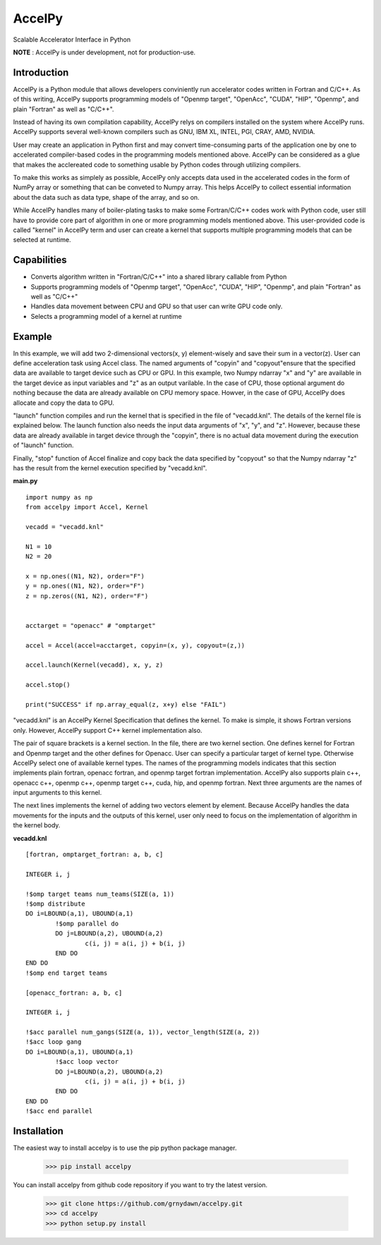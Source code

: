 
AccelPy
===================================

Scalable Accelerator Interface in Python

**NOTE** : AccelPy is under development, not for production-use.


Introduction
--------------

AccelPy is a Python module that allows developers conviniently run accelerator codes written in Fortran and C/C++. As of this writing, AccelPy supports programming models of "Openmp target", "OpenAcc", "CUDA", "HIP", "Openmp", and plain "Fortran" as well as "C/C++".

Instead of having its own compilation capability, AccelPy relys on compilers installed on the system where AccelPy runs. AccelPy supports several well-known compilers such as GNU, IBM XL, INTEL, PGI, CRAY, AMD, NVIDIA.

User may create an application in Python first and may convert time-consuming parts of the application one by one to accelerated compiler-based codes in the programming models mentioned above. AccelPy can be considered as a glue that makes the acclereated code to something usable by Python codes through utilizing compilers.

To make this works as simplely as possible, AccelPy only accepts data used in the accelerated codes in the form of NumPy array or something that can be conveted to Numpy array. This helps AccelPy to collect essential information about the data such as data type, shape of the array, and so on.

While AccelPy handles many of boiler-plating tasks to make some Fortran/C/C++ codes work with Python code, user still have to provide core part of algorithm in one or more programming models mentioned above. This user-provided code is called "kernel" in AccelPy term and user can create a kernel that supports multiple programming models that can be selected at runtime.


Capabilities
--------------

* Converts algorithm written in "Fortran/C/C++" into a shared library callable from Python
* Supports programming models of "Openmp target", "OpenAcc", "CUDA", "HIP", "Openmp", and plain "Fortran" as well as "C/C++"
* Handles data movement between CPU and GPU so that user can write GPU code only.
* Selects a programming model of a kernel at runtime


Example
--------------

In this example, we will add two 2-dimensional vectors(x, y) element-wisely and save their sum in a vector(z). User can define acceleration task using Accel class. The named arguments of "copyin" and "copyout"ensure that the specified data are available to target device such as CPU or GPU. In this example, two Numpy ndarray "x" and "y" are available in the target device as input variables and "z" as an output varilable. In the case of CPU, those optional argument do nothing because the data are already available on CPU memory space. Howver, in the case of GPU, AccelPy does allocate and copy the data to GPU.

"launch" function compiles and run the kernel that is specified in the file of "vecadd.knl". The details of the kernel file is explained below. The launch function also needs the input data arguments of "x", "y", and "z". However, because these data are already available in target device through the "copyin", there is no actual data movement during the execution of "launch" function.

Finally, "stop" function of Accel finalize and copy back the data specified by "copyout" so that the Numpy ndarray "z" has the result from the kernel execution specified by "vecadd.knl". 


**main.py**
::

    import numpy as np
    from accelpy import Accel, Kernel

    vecadd = "vecadd.knl"

    N1 = 10
    N2 = 20

    x = np.ones((N1, N2), order="F")
    y = np.ones((N1, N2), order="F")
    z = np.zeros((N1, N2), order="F")


    acctarget = "openacc" # "omptarget"

    accel = Accel(accel=acctarget, copyin=(x, y), copyout=(z,))

    accel.launch(Kernel(vecadd), x, y, z)

    accel.stop()

    print("SUCCESS" if np.array_equal(z, x+y) else "FAIL")


"vecadd.knl" is an AccelPy Kernel Specification that defines the kernel. To make is simple, it shows Fortran versions only. However, AccelPy support C++ kernel implementation also.

The pair of square brackets is a kernel section. In the file, there are two kernel section. One defines kernel for Fortran and Openmp target and the other defines for Openacc. User can specify a particular target of kernel type. Otherwise AccelPy select one of available kernel types. The names of the programming models indicates that this section implements plain fortran, openacc fortran, and openmp target fortran implementation. AccelPy also supports plain c++, openacc c++, openmp c++, openmp target c++, cuda, hip, and openmp fortran. Next three arguments are the names of input arguments to this kernel.

The next lines implements the kernel of adding two vectors element by element. Because AccelPy handles the data movements for the inputs and the outputs of this kernel, user only need to focus on the implementation of algorithm in the kernel body.

**vecadd.knl**
::

	[fortran, omptarget_fortran: a, b, c]

	INTEGER i, j

	!$omp target teams num_teams(SIZE(a, 1))
	!$omp distribute
	DO i=LBOUND(a,1), UBOUND(a,1)
		!$omp parallel do
		DO j=LBOUND(a,2), UBOUND(a,2)
			c(i, j) = a(i, j) + b(i, j)
		END DO
	END DO
	!$omp end target teams

	[openacc_fortran: a, b, c]

	INTEGER i, j

	!$acc parallel num_gangs(SIZE(a, 1)), vector_length(SIZE(a, 2))
	!$acc loop gang
	DO i=LBOUND(a,1), UBOUND(a,1)
		!$acc loop vector
		DO j=LBOUND(a,2), UBOUND(a,2)
			c(i, j) = a(i, j) + b(i, j)
		END DO
	END DO
	!$acc end parallel

Installation
----------------

The easiest way to install accelpy is to use the pip python package manager.

        >>> pip install accelpy

You can install accelpy from github code repository if you want to try the latest version.

        >>> git clone https://github.com/grnydawn/accelpy.git
        >>> cd accelpy
        >>> python setup.py install
